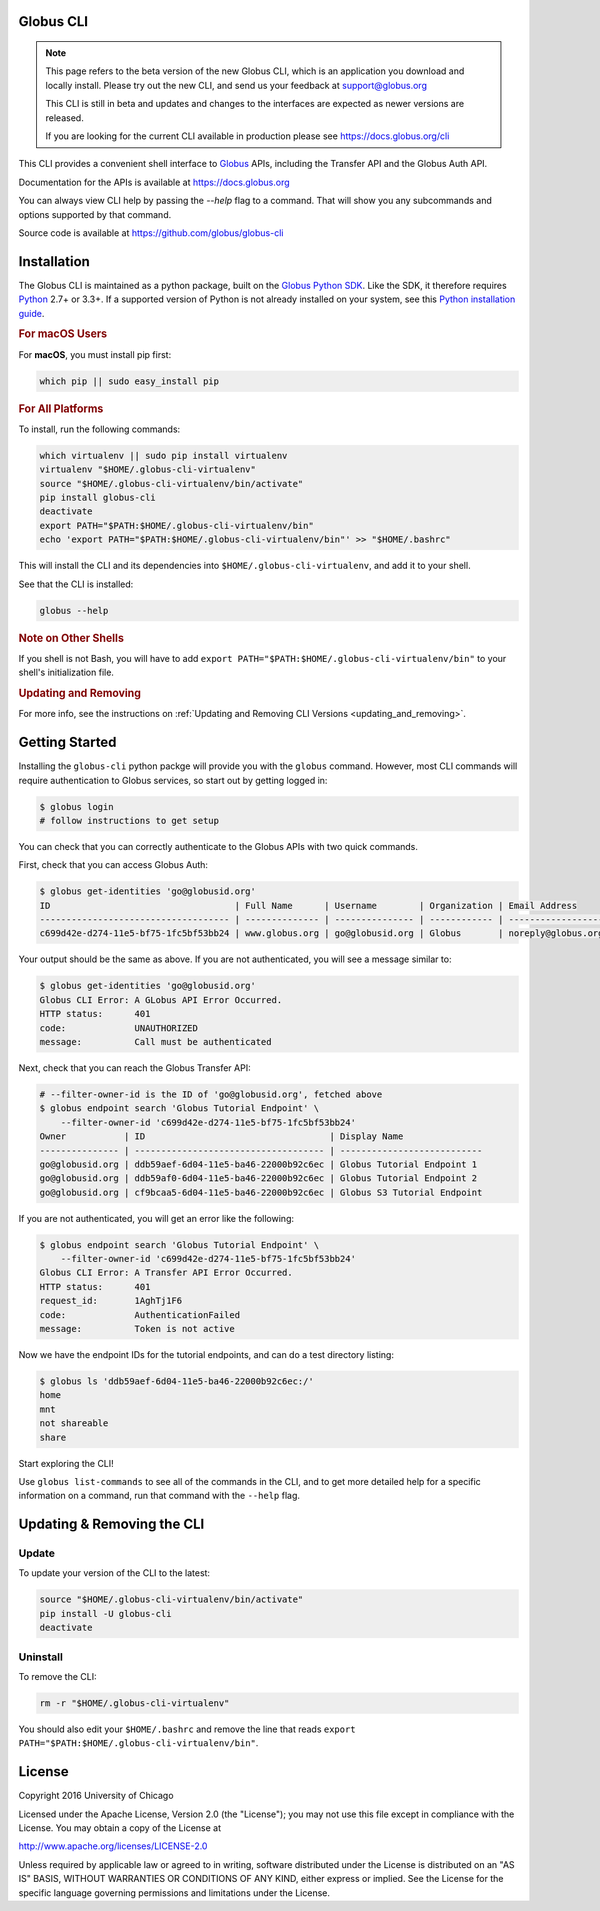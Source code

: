 .. globus-cli documentation master file

Globus CLI
==========

.. note::
    This page refers to the beta version of the new Globus CLI, which is an
    application you download and locally install.
    Please try out the new CLI, and send us your feedback at support@globus.org

    This CLI is still in beta and updates and changes to the interfaces are
    expected as newer versions are released.

    If you are looking for the current CLI available in production please see
    https://docs.globus.org/cli

This CLI provides a convenient shell interface to
`Globus <https://www.globus.org>`_ APIs,
including the Transfer API and the Globus Auth API.

Documentation for the APIs is available at https://docs.globus.org

You can always view CLI help by passing the `--help` flag to a command. That
will show you any subcommands and options supported by that command.

Source code is available at https://github.com/globus/globus-cli

Installation
============

The Globus CLI is maintained as a python package, built on the
`Globus Python SDK <https://globus.github.io/globus-sdk-python>`_.
Like the SDK, it therefore requires `Python <https://www.python.org/>`_ 2.7+ or
3.3+.
If a supported version of Python is not already installed on your system, see
this `Python installation guide\
<http://docs.python-guide.org/en/latest/starting/installation/>`_.

.. rubric:: For macOS Users

For **macOS**, you must install pip first:

.. code-block:: bash

    which pip || sudo easy_install pip

.. rubric:: For All Platforms

To install, run the following commands:

.. _install_script:

.. code-block:: bash

    which virtualenv || sudo pip install virtualenv
    virtualenv "$HOME/.globus-cli-virtualenv"
    source "$HOME/.globus-cli-virtualenv/bin/activate"
    pip install globus-cli
    deactivate
    export PATH="$PATH:$HOME/.globus-cli-virtualenv/bin"
    echo 'export PATH="$PATH:$HOME/.globus-cli-virtualenv/bin"' >> "$HOME/.bashrc"

This will install the CLI and its dependencies into
``$HOME/.globus-cli-virtualenv``, and add it to your shell.

See that the CLI is installed:

.. code-block:: bash

    globus --help

.. rubric:: Note on Other Shells

If you shell is not Bash, you will have to add
``export PATH="$PATH:$HOME/.globus-cli-virtualenv/bin"`` to your shell's
initialization file.

.. rubric:: Updating and Removing

For more info, see the instructions on :ref:`Updating and Removing CLI
Versions <updating_and_removing>`.


Getting Started
===============

Installing the ``globus-cli`` python packge will provide you with the
``globus`` command.
However, most CLI commands will require authentication to Globus services, so
start out by getting logged in:

.. code-block:: bash

    $ globus login
    # follow instructions to get setup

You can check that you can correctly authenticate to the Globus APIs with two
quick commands.

First, check that you can access Globus Auth:

.. code-block:: bash

    $ globus get-identities 'go@globusid.org'
    ID                                   | Full Name      | Username        | Organization | Email Address
    ------------------------------------ | -------------- | --------------- | ------------ | ------------------
    c699d42e-d274-11e5-bf75-1fc5bf53bb24 | www.globus.org | go@globusid.org | Globus       | noreply@globus.org

Your output should be the same as above.
If you are not authenticated, you will see a message similar to:

.. code-block:: bash

    $ globus get-identities 'go@globusid.org'
    Globus CLI Error: A GLobus API Error Occurred.
    HTTP status:      401
    code:             UNAUTHORIZED
    message:          Call must be authenticated

Next, check that you can reach the Globus Transfer API:

.. code-block:: bash

    # --filter-owner-id is the ID of 'go@globusid.org', fetched above
    $ globus endpoint search 'Globus Tutorial Endpoint' \
        --filter-owner-id 'c699d42e-d274-11e5-bf75-1fc5bf53bb24'
    Owner           | ID                                   | Display Name
    --------------- | ------------------------------------ | ---------------------------
    go@globusid.org | ddb59aef-6d04-11e5-ba46-22000b92c6ec | Globus Tutorial Endpoint 1
    go@globusid.org | ddb59af0-6d04-11e5-ba46-22000b92c6ec | Globus Tutorial Endpoint 2
    go@globusid.org | cf9bcaa5-6d04-11e5-ba46-22000b92c6ec | Globus S3 Tutorial Endpoint

If you are not authenticated, you will get an error like the following:

.. code-block:: bash

    $ globus endpoint search 'Globus Tutorial Endpoint' \
        --filter-owner-id 'c699d42e-d274-11e5-bf75-1fc5bf53bb24'
    Globus CLI Error: A Transfer API Error Occurred.
    HTTP status:      401
    request_id:       1AghTj1F6
    code:             AuthenticationFailed
    message:          Token is not active

Now we have the endpoint IDs for the tutorial endpoints, and can do a test
directory listing:

.. code-block:: bash

    $ globus ls 'ddb59aef-6d04-11e5-ba46-22000b92c6ec:/'
    home
    mnt
    not shareable
    share

Start exploring the CLI!

Use ``globus list-commands`` to see all of the commands in the CLI, and to get
more detailed help for a specific information on a command, run that command
with the ``--help`` flag.

.. _updating_and_removing:

Updating & Removing the CLI
===========================

Update
------

To update your version of the CLI to the latest:

.. code-block:: bash

    source "$HOME/.globus-cli-virtualenv/bin/activate"
    pip install -U globus-cli
    deactivate

Uninstall
---------

To remove the CLI:

.. code-block:: bash

    rm -r "$HOME/.globus-cli-virtualenv"

You should also edit your ``$HOME/.bashrc`` and remove the line that reads
``export PATH="$PATH:$HOME/.globus-cli-virtualenv/bin"``.

License
=======

Copyright 2016 University of Chicago

Licensed under the Apache License, Version 2.0 (the "License");
you may not use this file except in compliance with the License.
You may obtain a copy of the License at

http://www.apache.org/licenses/LICENSE-2.0

Unless required by applicable law or agreed to in writing, software
distributed under the License is distributed on an "AS IS" BASIS,
WITHOUT WARRANTIES OR CONDITIONS OF ANY KIND, either express or implied.
See the License for the specific language governing permissions and
limitations under the License.
